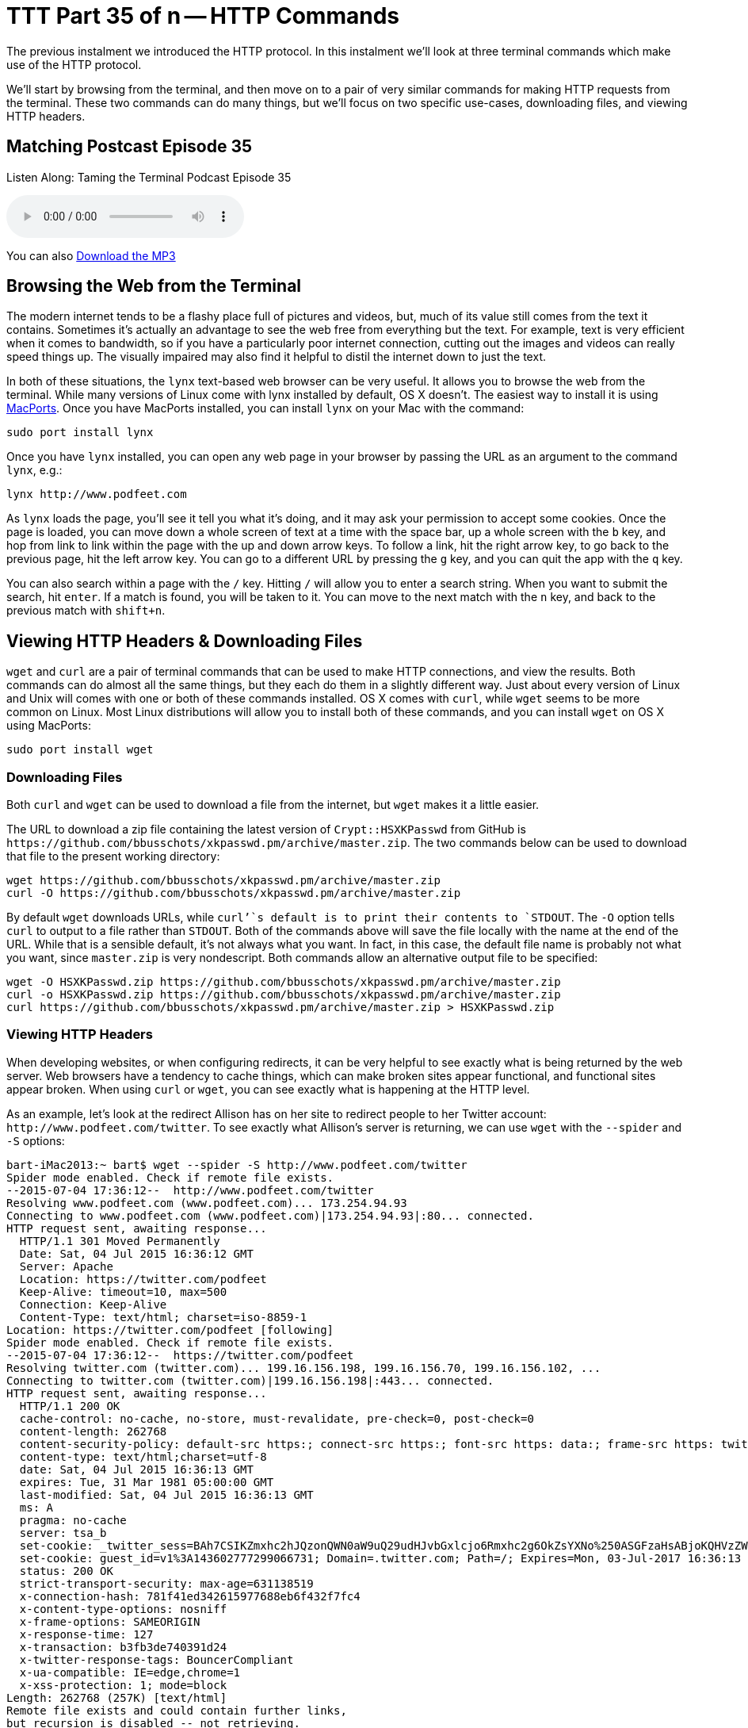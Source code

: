 [[ttt35]]
= TTT Part 35 of n -- HTTP Commands

The previous instalment we introduced the HTTP protocol.
In this instalment we'll look at three terminal commands which make use of the HTTP protocol.

We'll start by browsing from the terminal, and then move on to a pair of very similar commands for making HTTP requests from the terminal.
These two commands can do many things, but we'll focus on two specific use-cases, downloading files, and viewing HTTP headers.

== Matching Postcast Episode 35

Listen Along: Taming the Terminal Podcast Episode 35

+++<audio controls='1' src="http://media.blubrry.com/tamingtheterminal/archive.org/download/TTT35HTTPCommands/TTT_35_HTTP_Commands.mp3">+++Your browser does not support HTML 5 audio 🙁+++</audio>+++

You can also http://media.blubrry.com/tamingtheterminal/archive.org/download/TTT35HTTPCommands/TTT_35_HTTP_Commands.mp3?autoplay=0&loop=0&controls=1[Download the MP3]

== Browsing the Web from the Terminal

The modern internet tends to be a flashy place full of pictures and videos, but, much of its value still comes from the text it contains.
Sometimes it's actually an advantage to see the web free from everything but the text.
For example, text is very efficient when it comes to bandwidth, so if you have a particularly poor internet connection, cutting out the images and videos can really speed things up.
The visually impaired may also find it helpful to distil the internet down to just the text.

In both of these situations, the `lynx` text-based web browser can be very useful.
It allows you to browse the web from the terminal.
While many versions of Linux come with lynx installed by default, OS X doesn't.
The easiest way to install it is using https://www.macports.org/install.php[MacPorts].
Once you have MacPorts installed, you can install `lynx` on your Mac with the command:

[source,bash]
----
sudo port install lynx
----

Once you have `lynx` installed, you can open any web page in your browser by passing the URL as an argument to the command `lynx`, e.g.:

[source,bash]
----
lynx http://www.podfeet.com
----

As `lynx` loads the page, you'll see it tell you what it's doing, and it may ask your permission to accept some cookies.
Once the page is loaded, you can move down a whole screen of text at a time with the space bar, up a whole screen with the `b` key, and hop from link to link within the page with the up and down arrow keys.
To follow a link, hit the right arrow key, to go back to the previous page, hit the left arrow key.
You can go to a different URL by pressing the `g` key, and you can quit the app with the `q` key.

You can also search within a page with the `/` key.
Hitting `/` will allow you to enter a search string.
When you want to submit the search, hit `enter`.
If a match is found, you will be taken to it.
You can move to the next match with the `n` key, and back to the previous match with `shift+n`.

== Viewing HTTP Headers & Downloading Files

`wget` and `curl` are a pair of terminal commands that can be used to make HTTP connections, and view the results.
Both commands can do almost all the same things, but they each do them in a slightly different way.
Just about every version of Linux and Unix will comes with one or both of these commands installed.
OS X comes with `curl`, while `wget` seems to be more common on Linux.
Most Linux distributions will allow you to install both of these commands, and you can install `wget` on OS X using MacPorts:

[source,bash]
----
sudo port install wget
----

=== Downloading Files

Both `curl` and `wget` can be used to download a file from the internet, but `wget` makes it a little easier.

The URL to download a zip file containing the latest version of `Crypt::HSXKPasswd` from GitHub is `+https://github.com/bbusschots/xkpasswd.pm/archive/master.zip+`.
The two commands below can be used to download that file to the present working directory:

[source,bash]
----
wget https://github.com/bbusschots/xkpasswd.pm/archive/master.zip
curl -O https://github.com/bbusschots/xkpasswd.pm/archive/master.zip
----

By default `wget` downloads URLs, while `curl`'`s default is to print their contents to `STDOUT`.
The `-O` option tells `curl` to output to a file rather than `STDOUT`.
Both of the commands above will save the file locally with the name at the end of the URL.
While that is a sensible default, it's not always what you want.
In fact, in this case, the default file name is probably not what you want, since `master.zip` is very nondescript.
Both commands allow an alternative output file to be specified:

[source,bash]
----
wget -O HSXKPasswd.zip https://github.com/bbusschots/xkpasswd.pm/archive/master.zip
curl -o HSXKPasswd.zip https://github.com/bbusschots/xkpasswd.pm/archive/master.zip
curl https://github.com/bbusschots/xkpasswd.pm/archive/master.zip > HSXKPasswd.zip
----

=== Viewing HTTP Headers

When developing websites, or when configuring redirects, it can be very helpful to see exactly what is being returned by the web server.
Web browsers have a tendency to cache things, which can make broken sites appear functional, and functional sites appear broken.
When using `curl` or `wget`, you can see exactly what is happening at the HTTP level.

As an example, let's look at the redirect Allison has on her site to redirect people to her Twitter account: `+http://www.podfeet.com/twitter+`.
To see exactly what Allison's server is returning, we can use `wget` with the `--spider` and `-S` options:

[source,bash]
----
bart-iMac2013:~ bart$ wget --spider -S http://www.podfeet.com/twitter
Spider mode enabled. Check if remote file exists.
--2015-07-04 17:36:12--  http://www.podfeet.com/twitter
Resolving www.podfeet.com (www.podfeet.com)... 173.254.94.93
Connecting to www.podfeet.com (www.podfeet.com)|173.254.94.93|:80... connected.
HTTP request sent, awaiting response...
  HTTP/1.1 301 Moved Permanently
  Date: Sat, 04 Jul 2015 16:36:12 GMT
  Server: Apache
  Location: https://twitter.com/podfeet
  Keep-Alive: timeout=10, max=500
  Connection: Keep-Alive
  Content-Type: text/html; charset=iso-8859-1
Location: https://twitter.com/podfeet [following]
Spider mode enabled. Check if remote file exists.
--2015-07-04 17:36:12--  https://twitter.com/podfeet
Resolving twitter.com (twitter.com)... 199.16.156.198, 199.16.156.70, 199.16.156.102, ...
Connecting to twitter.com (twitter.com)|199.16.156.198|:443... connected.
HTTP request sent, awaiting response...
  HTTP/1.1 200 OK
  cache-control: no-cache, no-store, must-revalidate, pre-check=0, post-check=0
  content-length: 262768
  content-security-policy: default-src https:; connect-src https:; font-src https: data:; frame-src https: twitter:; img-src https: blob: data:; media-src https: blob:; object-src https:; script-src 'unsafe-inline' 'unsafe-eval' https:; style-src 'unsafe-inline' https:; report-uri https://twitter.com/i/csp_report?a=NVQWGYLXFVZXO2LGOQ%3D%3D%3D%3D%3D%3D&ro=false;
  content-type: text/html;charset=utf-8
  date: Sat, 04 Jul 2015 16:36:13 GMT
  expires: Tue, 31 Mar 1981 05:00:00 GMT
  last-modified: Sat, 04 Jul 2015 16:36:13 GMT
  ms: A
  pragma: no-cache
  server: tsa_b
  set-cookie: _twitter_sess=BAh7CSIKZmxhc2hJQzonQWN0aW9uQ29udHJvbGxlcjo6Rmxhc2g6OkZsYXNo%250ASGFzaHsABjoKQHVzZWR7ADoPY3JlYXRlZF9hdGwrCD%252Fg7FlOAToMY3NyZl9p%250AZCIlMDc5ODNiZjRjY2VmYTZmMzkyMjViNzUzMzBjMTlmN2M6B2lkIiVlMGRl%250AMGUxNThhOGFlYjQ2MDk5MzhlYTg5MDVhZjkwYg%253D%253D--eb013985df212afa338abf74675b639d75a96486; Path=/; Domain=.twitter.com; Secure; HTTPOnly
  set-cookie: guest_id=v1%3A143602777299066731; Domain=.twitter.com; Path=/; Expires=Mon, 03-Jul-2017 16:36:13 UTC
  status: 200 OK
  strict-transport-security: max-age=631138519
  x-connection-hash: 781f41ed342615977688eb6f432f7fc4
  x-content-type-options: nosniff
  x-frame-options: SAMEORIGIN
  x-response-time: 127
  x-transaction: b3fb3de740391d24
  x-twitter-response-tags: BouncerCompliant
  x-ua-compatible: IE=edge,chrome=1
  x-xss-protection: 1; mode=block
Length: 262768 (257K) [text/html]
Remote file exists and could contain further links,
but recursion is disabled -- not retrieving.

bart-iMac2013:~ bart$
----

The `--spider` option tells `wget` not to download the actual contents of the URL, and the `-S` flag tells `wget` to show the server headers.
By default, `wget` will follow up to 20 redirects, so there is much more output here than we really need.
The information we need is there, and I have highlighted it in bold, but it would be easier to get to if `wget` didn't follow the redirect and then ask Twitter's server for it's headers too.
Since we only need the first set of headers, we need to tell `wget` not to follow any redirects at all, and we can do that with the `--max-redirect` flag:

[source,bash]
----
bart-iMac2013:~ bart$ wget --spider -S --max-redirect 0 http://www.podfeet.com/twitter
Spider mode enabled. Check if remote file exists.
--2015-07-04 17:38:45--  http://www.podfeet.com/twitter
Resolving www.podfeet.com (www.podfeet.com)... 173.254.94.93
Connecting to www.podfeet.com (www.podfeet.com)|173.254.94.93|:80... connected.
HTTP request sent, awaiting response...
  HTTP/1.1 301 Moved Permanently
  Date: Sat, 04 Jul 2015 16:38:45 GMT
  Server: Apache
  Location: https://twitter.com/podfeet
  Keep-Alive: timeout=10, max=500
  Connection: Keep-Alive
  Content-Type: text/html; charset=iso-8859-1
Location: https://twitter.com/podfeet [following]
0 redirections exceeded.
bart-iMac2013:~ bart$
----

The information we need is now much easier to find.
We can see that Allison's server is returning a permanent redirect (HTTP response code 301) which is redirecting browsers to `+https://twitter.com/podfeet+`.

We can of course do the same with `curl`:

[source,bash]
----
bart-iMac2013:~ bart$ curl -I http://www.podfeet.com/twitter
HTTP/1.1 301 Moved Permanently
Date: Sat, 04 Jul 2015 16:43:49 GMT
Server: Apache
Location: https://twitter.com/podfeet
Content-Type: text/html; charset=iso-8859-1

bart-iMac2013:~ bart$
----

The `-I` flag tells `curl` to only fetch the headers, and not the contents of the URL.
When fetching headers, `curl` does not follow redirects by default, so there is no need to suppress that behaviour.

Often, you only care about the response headers, so the output of `curl -I` is perfect, but, when you do want to see the request headers too, you can add the `-v` flag to put `curl` into verbose mode:

[source,bash]
----
bart-iMac2013:~ bart$ curl -vI http://www.podfeet.com/twitter
* Hostname was NOT found in DNS cache
*   Trying 173.254.94.93...
* Connected to www.podfeet.com (173.254.94.93) port 80 (#0)
> HEAD /twitter HTTP/1.1
> User-Agent: curl/7.37.1
> Host: www.podfeet.com
> Accept: */*
>
< HTTP/1.1 301 Moved Permanently
HTTP/1.1 301 Moved Permanently
< Date: Sat, 04 Jul 2015 16:46:29 GMT
Date: Sat, 04 Jul 2015 16:46:29 GMT
* Server Apache is not blacklisted
< Server: Apache
Server: Apache
< Location: https://twitter.com/podfeet
Location: https://twitter.com/podfeet
< Content-Type: text/html; charset=iso-8859-1
Content-Type: text/html; charset=iso-8859-1

<
* Connection #0 to host www.podfeet.com left intact
bart-iMac2013:~ bart$
----

=== And More ...

This is just a taster of what `curl` and `wget` can do.
For more details see their relevant `man` pages.

I like to have both `curl` and `wget` installed on all my computers because I find `wget` easier to use for downloading files, and `curl` easier to use for viewing HTTP headers.

== Conclusions

Armed with `lynx`, `curl`, and `wget`, you can use the terminal to browse we web, download files, and peep under the hood of HTTP connections.
When working on websites, you may find you can save a lot of time and energy by using these terminal commands to see exactly what your web server is returning.

This instalment concludes our look at the HTTP protocol.
In the next instalment we'll move on to look at two commands that allow you to see what your computer is doing on the network in great detail.
